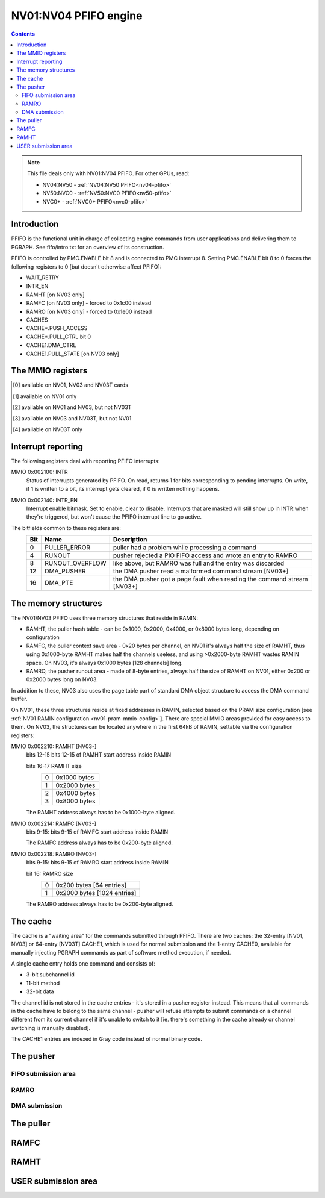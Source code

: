 .. _nv01-pfifo:

======================
NV01:NV04 PFIFO engine
======================

.. contents::

.. note::

    This file deals only with NV01:NV04 PFIFO. For other GPUs, read:

    * NV04:NV50 - :ref:`NV04:NV50 PFIFO<nv04-pfifo>`
    * NV50:NVC0 - :ref:`NV50:NVC0 PFIFO<nv50-pfifo>`
    * NVC0+ - :ref:`NVC0+ PFIFO<nvc0-pfifo>`

Introduction
============

PFIFO is the functional unit in charge of collecting engine commands from user
applications and delivering them to PGRAPH. See fifo/intro.txt for an overview
of its construction.

PFIFO is controlled by PMC.ENABLE bit 8 and is connected to PMC interrupt 8.
Setting PMC.ENABLE bit 8 to 0 forces the following registers to 0 [but doesn't
otherwise affect PFIFO]:

- WAIT_RETRY
- INTR_EN
- RAMHT [on NV03 only]
- RAMFC [on NV03 only] - forced to 0x1c00 instead
- RAMRO [on NV03 only] - forced to 0x1e00 instead
- CACHES
- CACHE*.PUSH_ACCESS
- CACHE*.PULL_CTRL bit 0
- CACHE1.DMA_CTRL
- CACHE1.PULL_STATE [on NV03 only]


.. _nv01-pfifo-mmio:

The MMIO registers
==================

.. space:: 8 nv01-pfifo 0x2000 MMIO-mapped FIFO submission to PGRAPH

   .. todo:: connect

   =============== ===================== ============
   Address         Name                  Description
   =============== ===================== ============
   002040          WAIT_RETRY            ??? [XXX]
   002080          CACHE_ERROR           puller error status
   002100          INTR                  interrupt status / acknowledge
   002140          INTR_EN               interrupt enable
   002200          CONFIG                pusher configuration
   002210 [3]_     RAMHT                 RAMHT pointer and configuration
   002214 [3]_     RAMFC                 RAMFC pointer
   002218 [3]_     RAMRO                 RAMRO pointer and configuration
   002400          RUNOUT_STATUS         RAMRO status
   002410          RUNOUT_PUT            RAMRO write pointer
   002420          RUNOUT_GET            RAMRO read pointer
   002500          CACHES_REASSIGN       CACHE channel switch control
   002800          DEVICE                PGRAPH engine status ?
   003000          CACHE0.PUSH_ACCESS    CACHE0 pusher enable
   003010 [1]_     CACHE0.CHID           CACHE0 channel ID
   003020 [1]_     CACHE0.STATUS         CACHE0 status
   003030 [1]_     CACHE0.PUT            CACHE0 pusher write pointer
   003004 [3]_     CACHE0.CHID           CACHE0 channel ID
   003010 [3]_     CACHE0.PUT            CACHE0 pusher write pointer
   003014 [3]_     CACHE0.STATUS         CACHE0 status
   003040          CACHE0.PULL_CTRL      CACHE0 puller control
   003050 [1]_     CACHE0.PULL_STATE     CACHE0 puller state
   003070          CACHE0.GET            CACHE0 puller read pointer
   003080          CACHE0.CTX            CACHE0 puller context
   003100          CACHE0.ADDR           CACHE0 entry - address
   003104          CACHE0.DATA           CACHE0 entry - data
   003200          CACHE1.PUSH_ACCESS    CACHE1 pusher enable
   003210 [1]_     CACHE1.CHID           CACHE1 channel ID
   003220 [1]_     CACHE1.STATUS         CACHE1 status
   003230 [1]_     CACHE1.PUT            CACHE1 pusher write pointer
   003204 [3]_     CACHE1.CHID           CACHE1 channel ID
   003210 [3]_     CACHE1.PUT            CACHE1 pusher write pointer
   003214 [3]_     CACHE1.STATUS         CACHE1 status
   003218 [3]_     CACHE1.DMA_STATE      CACHE1 DMA pusher state
   003220 [3]_     CACHE1.DMA_CTRL       CACHE1 DMA pusher control and status
   003224 [3]_     CACHE1.DMA_COUNT      CACHE1 DMA pusher data buffer counter
   003228 [3]_     CACHE1.DMA_GET        CACHE1 DMA pusher data buffer pointer
   00322c [3]_     CACHE1.DMA_TARGET     CACHE1 DMA pusher data buffer target
   003230 [3]_     CACHE1.DMA_TLB_TAG    CACHE1 DMA pusher data buffer TLB tag
   003234 [3]_     CACHE1.DMA_TLB_PTE    CACHE1 DMA pusher data buffer TLB entry
   003238 [3]_     CACHE1.DMA_PT_INST    CACHE1 DMA pusher data buffer page table address
   003240          CACHE1.PULL_CTRL      CACHE1 puller control
   003250          CACHE1.PULL_STATE     CACHE1 puller state
   003270          CACHE1.GET            CACHE1 puller read pointer
   003280+i*16     CACHE1.CTX[8]         CACHE1 puller context
   003300+i*8 [2]_ CACHE1.ADDR[32]       CACHE1 entries - address
   003304+i*8 [2]_ CACHE1.DATA[32]       CACHE1 entries - data
   003400+i*8 [4]_ CACHE1.ADDR[64]       CACHE1 entries - address
   003404+i*8 [4]_ CACHE1.DATA[64]       CACHE1 entries - data
   =============== ===================== ============


.. [0] available on NV01, NV03 and NV03T cards
.. [1] available on NV01 only
.. [2] available on NV01 and NV03, but not NV03T
.. [3] available on NV03 and NV03T, but not NV01
.. [4] available on NV03T only


.. _nv01-pfifo-intr:

Interrupt reporting
===================

The following registers deal with reporting PFIFO interrupts:

MMIO 0x002100: INTR
  Status of interrupts generated by PFIFO. On read, returns 1 for bits
  corresponding to pending interrupts. On write, if 1 is written to a bit,
  its interrupt gets cleared, if 0 is written nothing happens.
MMIO 0x002140: INTR_EN
  Interrupt enable bitmask. Set to enable, clear to disable. Interrupts that
  are masked will still show up in INTR when they're triggered, but won't
  cause the PFIFO interrupt line to go active.
The bitfields common to these registers are:
  === =============== ===========
  Bit Name            Description
  === =============== ===========
  0   PULLER_ERROR    puller had a problem while processing a command
  4   RUNOUT          pusher rejected a PIO FIFO access and wrote an entry to RAMRO
  8   RUNOUT_OVERFLOW like above, but RAMRO was full and the entry was discarded
  12  DMA_PUSHER      the DMA pusher read a malformed command stream [NV03+]
  16  DMA_PTE         the DMA pusher got a page fault when reading the command stream [NV03+]
  === =============== ===========

.. todo:: CACHE_ERROR reg

The memory structures
=====================

The NV01/NV03 PFIFO uses three memory structures that reside in RAMIN:

- RAMHT, the puller hash table - can be 0x1000, 0x2000, 0x4000, or 0x8000
  bytes long, depending on configuration
- RAMFC, the puller context save area - 0x20 bytes per channel, on NV01
  it's always half the size of RAMHT, thus using 0x1000-byte RAMHT makes
  half the channels useless, and using >0x2000-byte RAMHT wastes RAMIN
  space. On NV03, it's always 0x1000 bytes [128 channels] long.
- RAMRO, the pusher runout area - made of 8-byte entries, always half
  the size of RAMHT on NV01, either 0x200 or 0x2000 bytes long on NV03.

In addition to these, NV03 also uses the page table part of standard DMA
object structure to access the DMA command buffer.

On NV01, these three structures reside at fixed addresses in RAMIN, selected
based on the PRAM size configuration [see :ref:`NV01 RAMIN configuration <nv01-pram-mmio-config>`]. There are
special MMIO areas provided for easy access to them. On NV03, the structures
can be located anywhere in the first 64kB of RAMIN, settable via the
configuration registers:

MMIO 0x002210: RAMHT [NV03-]
  bits 12-15 bits 12-15 of RAMHT start address inside RAMIN

  bits 16-17 RAMHT size
    = ========
    0 0x1000 bytes
    1 0x2000 bytes
    2 0x4000 bytes
    3 0x8000 bytes
    = ========

  The RAMHT address always has to be 0x1000-byte aligned.

MMIO 0x002214: RAMFC [NV03-]
  bits 9-15: bits 9-15 of RAMFC start address inside RAMIN

  The RAMFC address always has to be 0x200-byte aligned.

MMIO 0x002218: RAMRO [NV03-]
  bits 9-15: bits 9-15 of RAMRO start address inside RAMIN

  bit 16: RAMRO size
    = =========
    0 0x200 bytes [64 entries]
    1 0x2000 bytes [1024 entries]
    = =========

  The RAMRO address always has to be 0x200-byte aligned.

The cache
=========

The cache is a "waiting area" for the commands submitted through PFIFO. There
are two caches: the 32-entry [NV01, NV03] or 64-entry [NV03T] CACHE1, which is
used for normal submission and the 1-entry CACHE0, available for manually
injecting PGRAPH commands as part of software method execution, if needed.

A single cache entry holds one command and consists of:

- 3-bit subchannel id
- 11-bit method
- 32-bit data

The channel id is not stored in the cache entries - it's stored in a pusher
register instead. This means that all commands in the cache have to belong
to the same channel - pusher will refuse attempts to submit commands on
a channel different from its current channel if it's unable to switch to
it [ie. there's something in the cache already or channel switching is
manually disabled].

The CACHE1 entries are indexed in Gray code instead of normal binary code.

.. todo::

.. todo:: CACHE access regs

.. todo:: GET/PUT regs

.. todo:: status regs


The pusher
==========

.. todo:: write me


FIFO submission area
--------------------

.. todo:: write me


.. _nv01-pfifo-ramro:

RAMRO
-----

.. todo:: write me


.. _nv03-pfifo-dma:

DMA submission
--------------

.. todo:: write me


The puller
==========

.. todo:: write me


.. _nv01-pfifo-ramfc:

RAMFC
=====

.. todo:: write me


.. _nv01-pfifo-ramht:

RAMHT
=====

.. todo:: write me


USER submission area
====================

.. space:: 8 nv01-user 0x2000 PFIFO MMIO submission area
   
   .. todo:: document me
